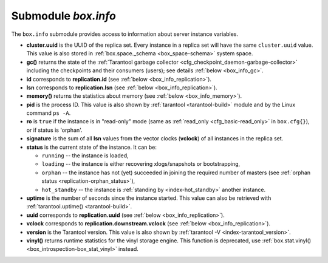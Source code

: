 .. _box_introspection-box_info:

-------------------------------------------------------------------------------
Submodule `box.info`
-------------------------------------------------------------------------------

.. module:: box.info

The ``box.info`` submodule provides access to information about server instance
variables.

* **cluster.uuid** is the UUID of the replica set.
  Every instance in a replica set will have the same ``cluster.uuid`` value.
  This value is also stored in :ref:`box.space._schema <box_space-schema>`
  system space.
* **gc()** returns the state of the
  :ref:`Tarantool garbage collector <cfg_checkpoint_daemon-garbage-collector>`
  including the checkpoints and their consumers (users); see details
  :ref:`below <box_info_gc>`.
* **id** corresponds to **replication.id**
  (see :ref:`below <box_info_replication>`).
* **lsn** corresponds to **replication.lsn**
  (see :ref:`below <box_info_replication>`).
* **memory()** returns the statistics about memory
  (see :ref:`below <box_info_memory>`).
* **pid** is the process ID. This value is also shown by
  :ref:`tarantool <tarantool-build>` module
  and by the Linux command ``ps -A``.
* **ro** is ``true`` if the instance is in "read-only" mode
  (same as :ref:`read_only <cfg_basic-read_only>` in ``box.cfg{}``),
  or if status is 'orphan'.
* **signature** is the sum of all **lsn** values from the vector clocks
  (**vclock**) of all instances in the replica set.
* **status** is the current state of the instance. It can be:

  * ``running`` -- the instance is loaded,
  * ``loading`` -- the instance is either recovering xlogs/snapshots or bootstrapping,
  * ``orphan`` --  the instance has not (yet) succeeded in joining the required
    number of masters (see :ref:`orphan status <replication-orphan_status>`),
  * ``hot_standby`` -- the instance is :ref:`standing by <index-hot_standby>` another instance.
* **uptime** is the number of seconds since the instance started.
  This value can also be retrieved with
  :ref:`tarantool.uptime() <tarantool-build>`.
* **uuid** corresponds to **replication.uuid**
  (see :ref:`below <box_info_replication>`).
* **vclock** corresponds to **replication.downstream.vclock**
  (see :ref:`below <box_info_replication>`).
* **version** is the Tarantool version. This value is also shown by
  :ref:`tarantool -V <index-tarantool_version>`.
* **vinyl()** returns runtime statistics for the vinyl storage engine.
  This function is deprecated, use
  :ref:`box.stat.vinyl() <box_introspection-box_stat_vinyl>` instead.

.. _box_info_memory:

.. function:: box.info.memory()

    The **memory** function of ``box.info`` gives the ``admin`` user a
    picture of the whole Tarantool instance.

    .. NOTE::

        To get a picture of the vinyl subsystem, use
        :ref:`box.stat.vinyl() <box_introspection-box_stat_vinyl>` instead.

    * **memory().cache** -- number of bytes used for caching user data. The
      memtx storage engine does not require a cache, so in fact this is
      the number of bytes in the cache for the tuples stored for the vinyl
      storage engine.
    * **memory().data** -- number of bytes used for storing user data
      (the tuples) with the memtx engine and with level 0 of the vinyl engine,
      without taking memory fragmentation into account.
    * **memory().index** -- number of bytes used for indexing user data,
      including memtx and vinyl memory tree extents, the vinyl page index,
      and the vinyl bloom filters.
    * **memory().lua** -- number of bytes used for Lua runtime.
    * **memory().net** -- number of bytes used for network input/output buffers.
    * **memory().tx** -- number of bytes in use by active transactions.
      For the vinyl storage engine, this is the total size of all allocated
      objects (struct ``txv``, struct ``vy_tx``, struct ``vy_read_interval``)
      and tuples pinned for those objects.

    An example with a minimum allocation while only the memtx storage engine is
    in use:

    .. code-block:: tarantoolsession

        tarantool> box.info.memory()
        ---
        - cache: 0
          data: 6552
          tx: 0
          lua: 1315567
          net: 98304
          index: 1196032
        ...

.. _box_info_gc:

.. function:: box.info.gc()

    The **gc** function of ``box.info`` gives the ``admin`` user a
    picture of the factors that affect the
    :ref:`Tarantool garbage collector <cfg_checkpoint_daemon-garbage-collector>`.
    The garbage collector compares vclock (:ref:`vector clock <replication-vector>`)
    values of users and checkpoints, so a look at ``box.info.gc()`` may show why the
    garbage collector has not removed old WAL files, or show what it may soon remove.

    * **gc().consumers** -- a list of users whose requests might affect the garbage collector.
    * **gc().checkpoints** -- a list of preserved checkpoints.
    * **gc().checkpoints[n].references** -- a list of references to a checkpoint.
    * **gc().checkpoints[n].vclock** -- a checkpoint's vclock value.
    * **gc().checkpoints[n].signature** -- a sum of a checkpoint's vclock's components.
    * **gc().checkpoint_is_in_progress** -- true if a checkpoint is in progress, otherwise false
    * **gc().vclock** -- the garbage collector's vclock.
    * **gc().signature** -- the sum of the garbage collector's checkpoint's components.

.. _box_info_replication:

.. data:: box.info.replication

    The **replication** section of ``box.info()`` is a table array with statistics for all
    instances in the replica set that the current instance belongs to (see also
    :ref:`"Monitoring a replica set" <replication-monitoring>`):

    In the following, *n* is the index number of one table item, for example
    :samp:`replication[1]`, which has data about server instance number 1,
    which may or may not be the same as the current instance
    (the "current instance" is what is responding to ``box.info``).

    * :samp:`replication[{n}].id` is a short numeric identifier of instance *n* within
      the replica set.
      This value is stored in the :ref:`box.space._cluster <box_space-cluster>`
      system space.
    * :samp:`replication[{n}].uuid` is a globally unique identifier of instance *n*.
      This value is also stored in the :ref:`box.space._cluster <box_space-cluster>`
      system space.
    * :samp:`replication[{n}].lsn` is the
      :ref:`log sequence number <replication-mechanism>`
      (LSN) for the latest entry in instance *n*'s
      :ref:`write ahead log <index-box_persistence>` (WAL).
    * :samp:`replication[{n}].upstream` appears (is not nil)
      if the current instance is following or intending to follow instance *n*,
      which ordinarily means
      :samp:`replication[{n}].upstream.status` = ``follow``,
      :samp:`replication[{n}].upstream.peer` = url of instance *n* which is being followed,
      :samp:`replication[{n}].lag and idle` = the instance's speed, described later.
      Another way to say this is: :samp:`replication[{n}].upstream` will appear when
      :samp:`replication[{n}].upstream.peer` is not of the current instance,
      and is not read-only, and was specified in ``box.cfg{replication={...}}``,
      so it is shown in :ref:`box.cfg.replication <cfg_replication-replication>`.
    * :samp:`replication[{n}].upstream.status` is the replication status of the connection with instance *n*:

      * ``auth`` means that :ref:`authentication <authentication>` is happening.
      * ``connecting`` means that connection is happening.
      * ``disconnected`` means that it is not connected to the replica set
        (due to network problems, not replication errors).
      * ``follow`` means that the current instance's role is "replica" (read-only,
        or not read-only but acting as a replica for this remote peer in a
        master-master configuration), and is receiving or able to receive data
        from instance *n*'s (upstream) master.
      * ``stopped`` means that replication was stopped due to a replication error
        (for example :ref:`duplicate key <error_codes>`).
      * ``sync`` means that the master and replica are synchronizing to have the same data.

    .. _box_info_replication_upstream_idle:

    * :samp:`replication[{n}].upstream.idle` is the time (in seconds) since
      the last event was received.
      This is the primary indicator of replication health.
      See more in :ref:`Monitoring a replica set <replication-monitoring>`.

    .. _box_info_replication_upstream_peer:

    * :samp:`replication[{n}].upstream.peer` contains instance *n*'s
      :ref:`URI <index-uri>` for example 127.0.0.1:3302.
      See more in :ref:`Monitoring a replica set <replication-monitoring>`.

    .. _box_info_replication_upstream_lag:

    * :samp:`replication[{n}].upstream.lag` is the time difference between the local time
      of instance *n*, recorded when the event was received, and the local time
      at another master recorded when the event was written to the
      :ref:`write ahead log <internals-wal>` on that master.
      See more in :ref:`Monitoring a replica set <replication-monitoring>`.

    * :samp:`replication[{n}].upstream.message` contains an error message in case of a
      :ref:`degraded state <replication-recover>`, otherwise it is nil.

    * :samp:`replication[{n}].downstream` appears (is not nil)
      with data about an instance that is following instance *n*
      or is intending to follow it, which ordinarily means
      :samp:`replication[{n}].downstream.status` = ``follow``,

    * :samp:`replication[{n}].downstream.vclock` contains the
      :ref:`vector clock <replication-vector>`, which is a table of
      '**id**, **lsn**' pairs, for example
      :code:`vclock: {1: 3054773, 4: 8938827, 3: 285902018}`.
      (Notice that the table may have multiple pairs although ``vclock`` is a singular name).

      Even if instance *n* is :ref:`removed <replication-remove_instances>`,
      its values will still appear here; however,
      its values will be overridden if an instance joins later with the same UUID.
      Vector clock pairs will only appear if ``lsn > 0``.

      :samp:`replication[{n}].downstream.vclock` may be the same as the current
      instance's vclock (``box.info.vclock``) because this is for all known
      vclock values of the cluster.
      A master will know what is in a replica's copy of vclock
      because, when the master makes a data change, it sends
      the change information to the replica (including the master's
      vector clock), and the replica replies with what is in its entire
      vector clock table.

    * :samp:`replication[{n}].downstream.idle` is the time (in seconds) since the last
      time that instance *n* sent events through the downstream replication.

    * :samp:`replication[{n}].downstream.status` is the replication status for downstream
      replications:

      * ``stopped`` means that downstream replication has stopped,
      * ``follow`` means that downstream replication is in progress
        (instance *n* is ready to accept data from the master or is currently doing so).

    * :samp:`replication[{n}].downstream.message` and 
      :samp:`replication[{n}].downstream.system_message`
      will be nil unless a problem occurs with the connection.
      For example, if instance *n* goes down, then one may see
      ``status = 'stopped'``, ``message = 'unexpected EOF when reading from socket'``, and
      ``system_message = 'Broken pipe'``.
      See also :ref:`degraded state <replication-recover>`.

.. function:: box.info()

    Since ``box.info`` contents are dynamic, it's not possible to iterate over
    keys with the Lua ``pairs()`` function. For this purpose, ``box.info()``
    builds and returns a Lua table with all keys and values provided in the
    submodule.

    :return: keys and values in the submodule
    :rtype:  table

    **Example:**

    This example is for a master-replica set that contains one master instance
    and one replica instance. The request was issued at the replica instance.

    .. code-block:: tarantoolsession

        tarantool> box.info()
        ---
        - version: 1.7.6-68-g51fcffb77
          id: 2
          ro: true
          vclock: {1: 5}
          uptime: 917
          lsn: 0
          vinyl: []
          cluster:
            uuid: 783e2285-55b1-42d4-b93c-68dcbb7a8c18
          pid: 35341
          status: running
          signature: 5
          replication:
            1:
              id: 1
              uuid: 471cd36e-cb2e-4447-ac66-2d28e9dd3b67
              lsn: 5
              upstream:
                status: follow
                idle: 124.98795700073
                peer: replicator@192.168.0.101:3301
                lag: 0
              downstream:
                vclock: {1: 5}
            2:
              id: 2
              uuid: ac45d5d2-8a16-4520-ad5e-1abba6baba0a
              lsn: 0
          uuid: ac45d5d2-8a16-4520-ad5e-1abba6baba0a
        ...

